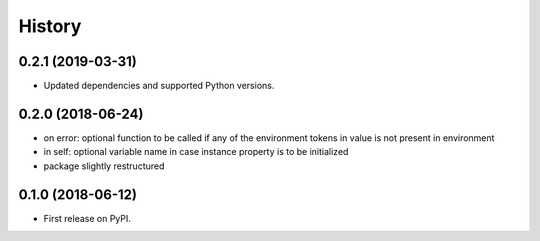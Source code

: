 =======
History
=======

0.2.1 (2019-03-31)
------------------

* Updated dependencies and supported Python versions.

0.2.0 (2018-06-24)
------------------

* on error: optional function to be called if any of the environment tokens in value is not present in environment
* in self: optional variable name in case instance property is to be initialized
* package slightly restructured

0.1.0 (2018-06-12)
------------------

* First release on PyPI.
